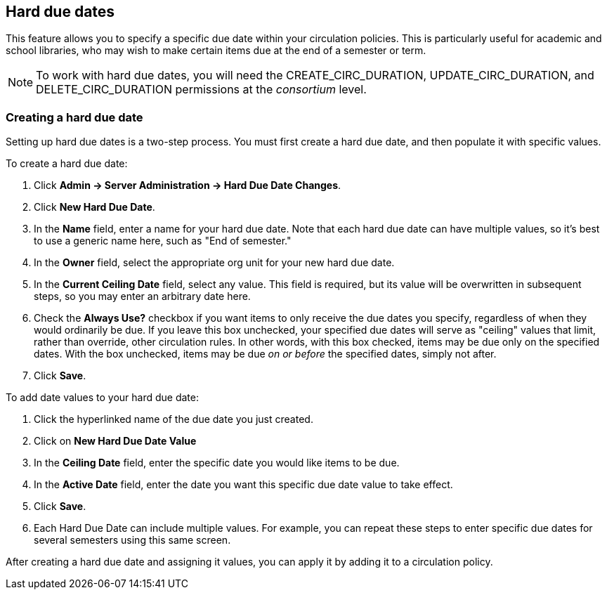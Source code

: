 Hard due dates
--------------

This feature allows you to specify a specific due date within your circulation policies.  This is particularly useful for academic and school libraries, who may wish to make certain items due at the end of a semester or term.

NOTE: To work with hard due dates, you will need the CREATE_CIRC_DURATION, UPDATE_CIRC_DURATION, and DELETE_CIRC_DURATION permissions at the _consortium_ level.

Creating a hard due date
~~~~~~~~~~~~~~~~~~~~~~~~
Setting up hard due dates is a two-step process.  You must first create a hard due date, and then populate it with specific values.

To create a hard due date:

. Click *Admin -> Server Administration -> Hard Due Date Changes*.
. Click *New Hard Due Date*.
. In the *Name* field, enter a name for your hard due date.  Note that each hard due date can have multiple values, so it's best to use a generic name here, such as "End of semester."
. In the *Owner* field, select the appropriate org unit for your new hard due date.
. In the *Current Ceiling Date* field, select any value.  This field is required, but its value will be overwritten in subsequent steps, so you may enter an arbitrary date here.
. Check the *Always Use?* checkbox if you want items to only receive the due dates you specify, regardless of when they would ordinarily be due.  If you leave this box unchecked, your specified due dates will serve as "ceiling" values that limit, rather than override, other circulation rules.  In other words, with this box checked, items may be due only on the specified dates.  With the box unchecked, items may be due _on or before_ the specified dates, simply not after.
. Click *Save*.

To add date values to your hard due date:

. Click the hyperlinked name of the due date you just created.
. Click on *New Hard Due Date Value*
. In the *Ceiling Date* field, enter the specific date you would like items to be due.
. In the *Active Date* field, enter the date you want this specific due date value to take effect.
. Click *Save*.
. Each Hard Due Date can include multiple values. For example, you can repeat these steps to enter specific due dates for several semesters using this same screen.

After creating a hard due date and assigning it values, you can apply it by adding it to a circulation policy.